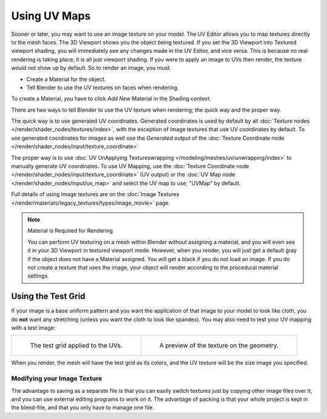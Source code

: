 
*************
Using UV Maps
*************

Sooner or later, you may want to use an image texture on your model.
The UV Editor allows you to map textures directly to the mesh faces.
The 3D Viewport shows you the object being textured.
If you set the 3D Viewport into Textured viewport shading,
you will immediately see any changes made in the UV Editor, and vice versa.
This is because no real rendering is taking place; it is all just viewport shading.
If you were to apply an image to UVs then render, the texture would not show up by default.
So to render an image, you must:

- Create a Material for the object.
- Tell Blender to use the UV textures on faces when rendering.

To create a Material, you have to click *Add New* Material in the Shading context.

There are two ways to tell Blender to use the UV texture when rendering;
the quick way and the proper way.

The quick way is to use generated UV coordinates.
Generated coordinates is used by default by all :doc:`Texture nodes </render/shader_nodes/textures/index>`,
with the exception of Image textures that use UV coordinates by default.
To use generated coordinates for images as well use the *Generated* output of the
:doc:`Texture Coordinate node </render/shader_nodes/input/texture_coordinate>`

The proper way is to use :doc:`UV UnApplying Textureswrapping </modeling/meshes/uv/unwrapping/index>`
to manually generate UV coordinates. To use UV Mapping,
use the :doc:`Texture Coordinate node </render/shader_nodes/input/texture_coordinate>`
(UV output) or the :doc:`UV Map node </render/shader_nodes/input/uv_map>`
and select the UV map to use, "UVMap" by default.

Full details of using Image textures are on
the :doc:`Image Textures </render/materials/legacy_textures/types/image_movie>` page.

.. note:: Material is Required for Rendering

   You can perform UV texturing on a mesh within Blender without assigning a material,
   and you will even see it in your 3D Viewport in textured viewport mode. However, when you render,
   you will just get a default gray if the object does not have a Material assigned.
   You will get a black if you do not load an image. If you do not create a texture that uses the image,
   your object will render according to the procedural material settings.


Using the Test Grid
-------------------

If your image is a base uniform pattern and
you want the application of that image to your model to look like cloth,
you do **not** want any stretching (unless you want the cloth to look like spandex).
You may also need to test your UV mapping with a test image:

.. list-table::

   * - .. figure:: /images/modeling_meshes_uv_applying-image_test-grid-uvs.png
          :width: 320px

          The test grid applied to the UVs.

     - .. figure:: /images/modeling_meshes_uv_applying-image_test-grid-geometry.png
          :width: 320px

          A preview of the texture on the geometry.

When you render, the mesh will have the test grid as its colors,
and the UV texture will be the size image you specified.


Modifying your Image Texture
============================

.. seealso::

   - :doc:`Render Bake </render/cycles/baking>`
   - :doc:`Texture Paint </sculpt_paint/texture_paint/introduction>`

The advantage to saving as a separate file is that you can easily switch textures just by
copying other image files over it, and you can use external editing programs to work on it.
The advantage of packing is that your whole project is kept in the blend-file,
and that you only have to manage one file.
